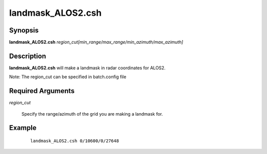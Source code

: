 .. index:: ! landmask_ALOS2.csh

******************
landmask_ALOS2.csh
******************

Synopsis
--------
**landmask_ALOS2.csh** *region_cut[min_range/max_range/min_azimuth/max_azimuth]*

Description
-----------
**landmask_ALOS2.csh** will make a landmask in radar coordinates for ALOS2.

Note: The region_cut can be specified in batch.config file

Required Arguments
------------------

*region_cut*

        Specify the range/azimuth of the grid you are making a landmask for.

Example
-------
 ::

    landmask_ALOS2.csh 0/10600/0/27648
